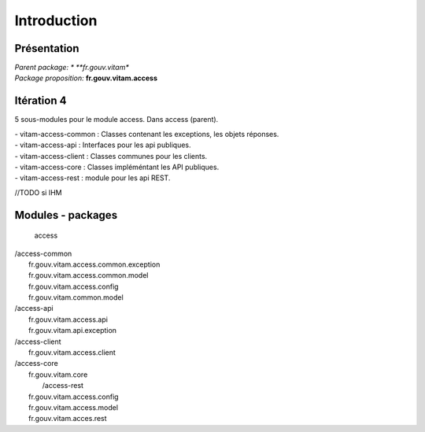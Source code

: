 Introduction
##############

Présentation
------------

|  *Parent package:		* **fr.gouv.vitam**
|  *Package proposition:* **fr.gouv.vitam.access**

Itération 4
-----------
5 sous-modules pour le module access. Dans access (parent).

| - vitam-access-common : Classes contenant les exceptions, les objets réponses.
| - vitam-access-api :  Interfaces pour les api publiques.
| - vitam-access-client : Classes communes pour les clients.
| - vitam-access-core : Classes impléméntant les API publiques.
| - vitam-access-rest : module pour les api REST.

//TODO si IHM

Modules - packages
------------------
 access
|     /access-common
|        fr.gouv.vitam.access.common.exception
|        fr.gouv.vitam.access.common.model
|        fr.gouv.vitam.access.config
|        fr.gouv.vitam.common.model
|     /access-api
|        fr.gouv.vitam.access.api
|        fr.gouv.vitam.api.exception
|     /access-client
|        fr.gouv.vitam.access.client        
|     /access-core
|        fr.gouv.vitam.core        
|	  /access-rest
|        fr.gouv.vitam.access.config
|        fr.gouv.vitam.access.model
|        fr.gouv.vitam.acces.rest


